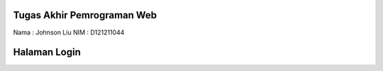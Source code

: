 

###################
Tugas Akhir Pemrograman Web
###################

Nama : Johnson Liu
NIM	 : D121211044

###################
Halaman Login
###################



